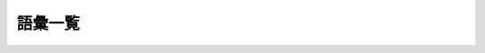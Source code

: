 ========
語彙一覧
========

===== ==================== ==================== ====================
      原文語彙             日訳語候補1          日訳語候補2
===== ==================== ==================== ====================
(vt)  store                格納
(n)   change               変更
(n)   modify               修正
(vt)  stage                ステージする
(n)   staging area         ステージング・エリア
(n)   GIT directory        Gitディレクトリ
(n)   working directory    作業ディレクトリ
(n)   workflow             ワークフロー
(a)   comitted             コミット済
(a)   modified             修正済
(a)   staged               ステージ済
(n)   non-linear development ノンリニア開発
===== ==================== ==================== ====================

